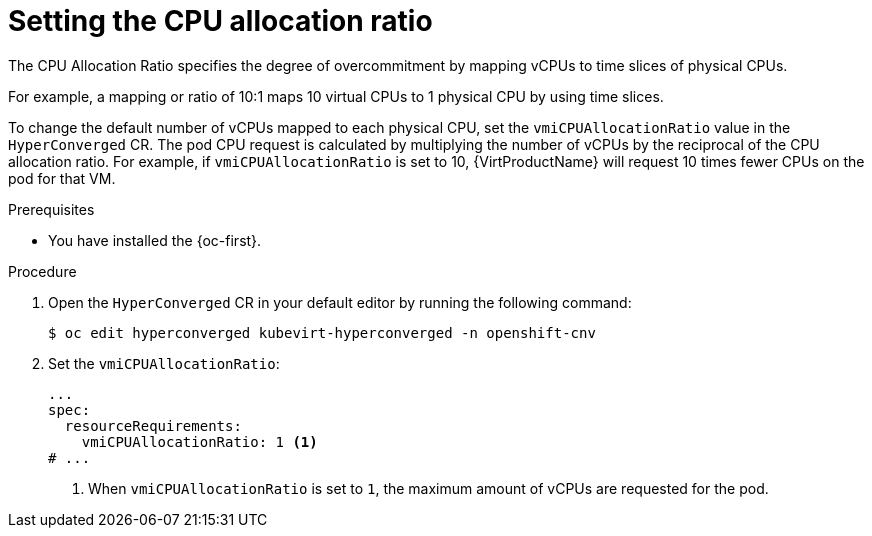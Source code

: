 // Module included in the following assemblies:
//
// * virt/virtual_machines/advanced_vm_management/virt-assigning-compute-resources.adoc

:_mod-docs-content-type: PROCEDURE
[id="virt-setting-cpu-allocation-ratio_{context}"]
= Setting the CPU allocation ratio

The CPU Allocation Ratio specifies the degree of overcommitment by mapping vCPUs to time slices of physical CPUs.

For example, a mapping or ratio of 10:1 maps 10 virtual CPUs to 1 physical CPU by using time slices.

To change the default number of vCPUs mapped to each physical CPU, set the `vmiCPUAllocationRatio` value in the `HyperConverged` CR. The pod CPU request is calculated by multiplying the number of vCPUs by the reciprocal of the CPU allocation ratio. For example, if `vmiCPUAllocationRatio` is set to 10, {VirtProductName} will request 10 times fewer CPUs on the pod for that VM.

.Prerequisites

* You have installed the {oc-first}.

.Procedure

. Open the `HyperConverged` CR in your default editor by running the following command:
+
[source,terminal]
----
$ oc edit hyperconverged kubevirt-hyperconverged -n openshift-cnv
----

. Set the `vmiCPUAllocationRatio`:

+
[source,yaml]
----
...
spec:
  resourceRequirements:
    vmiCPUAllocationRatio: 1 <1>
# ...
----
<1> When `vmiCPUAllocationRatio` is set to `1`, the maximum amount of vCPUs are requested for the pod.
